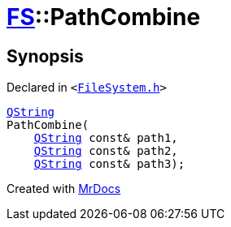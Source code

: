 [#FS-PathCombine-0a]
= xref:FS.adoc[FS]::PathCombine
:relfileprefix: ../
:mrdocs:


== Synopsis

Declared in `&lt;https://github.com/PrismLauncher/PrismLauncher/blob/develop/FileSystem.h#L300[FileSystem&period;h]&gt;`

[source,cpp,subs="verbatim,replacements,macros,-callouts"]
----
xref:QString.adoc[QString]
PathCombine(
    xref:QString.adoc[QString] const& path1,
    xref:QString.adoc[QString] const& path2,
    xref:QString.adoc[QString] const& path3);
----



[.small]#Created with https://www.mrdocs.com[MrDocs]#
